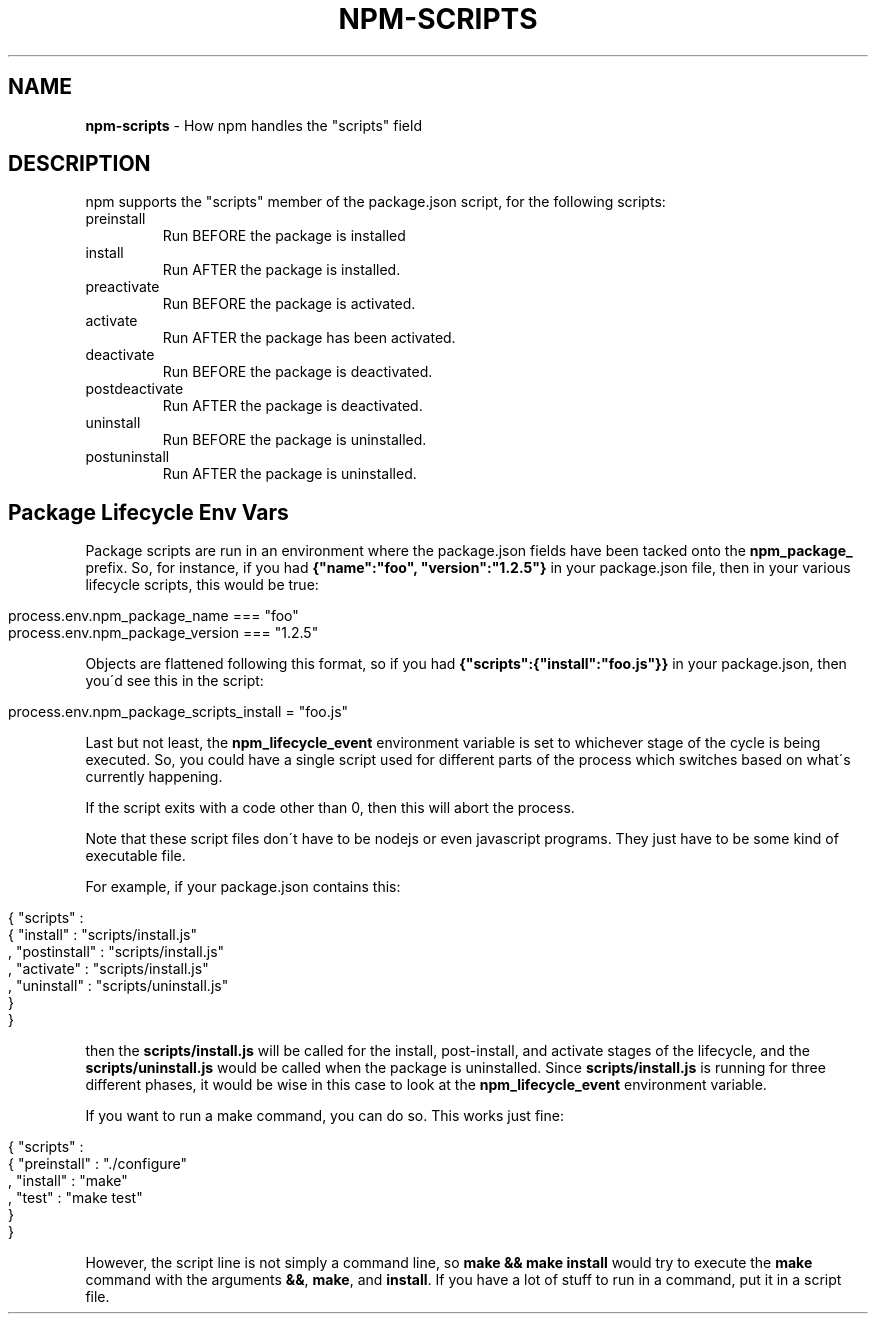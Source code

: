 .\" generated with Ronn/v0.7.3
.\" http://github.com/rtomayko/ronn/tree/0.7.3
.
.TH "NPM\-SCRIPTS" "1" "May 2010" "" ""
.
.SH "NAME"
\fBnpm\-scripts\fR \- How npm handles the "scripts" field
.
.SH "DESCRIPTION"
npm supports the "scripts" member of the package\.json script, for the following scripts:
.
.TP
preinstall
Run BEFORE the package is installed
.
.TP
install
Run AFTER the package is installed\.
.
.TP
preactivate
Run BEFORE the package is activated\.
.
.TP
activate
Run AFTER the package has been activated\.
.
.TP
deactivate
Run BEFORE the package is deactivated\.
.
.TP
postdeactivate
Run AFTER the package is deactivated\.
.
.TP
uninstall
Run BEFORE the package is uninstalled\.
.
.TP
postuninstall
Run AFTER the package is uninstalled\.
.
.SH "Package Lifecycle Env Vars"
Package scripts are run in an environment where the package\.json fields have been tacked onto the \fBnpm_package_\fR prefix\. So, for instance, if you had \fB{"name":"foo", "version":"1\.2\.5"}\fR in your package\.json file, then in your various lifecycle scripts, this would be true:
.
.IP "" 4
.
.nf

process\.env\.npm_package_name === "foo"
process\.env\.npm_package_version === "1\.2\.5"
.
.fi
.
.IP "" 0
.
.P
Objects are flattened following this format, so if you had \fB{"scripts":{"install":"foo\.js"}}\fR in your package\.json, then you\'d see this in the script:
.
.IP "" 4
.
.nf

process\.env\.npm_package_scripts_install = "foo\.js"
.
.fi
.
.IP "" 0
.
.P
Last but not least, the \fBnpm_lifecycle_event\fR environment variable is set to whichever stage of the cycle is being executed\. So, you could have a single script used for different parts of the process which switches based on what\'s currently happening\.
.
.P
If the script exits with a code other than 0, then this will abort the process\.
.
.P
Note that these script files don\'t have to be nodejs or even javascript programs\. They just have to be some kind of executable file\.
.
.P
For example, if your package\.json contains this:
.
.IP "" 4
.
.nf

{ "scripts" :
  { "install" : "scripts/install\.js"
  , "postinstall" : "scripts/install\.js"
  , "activate" : "scripts/install\.js"
  , "uninstall" : "scripts/uninstall\.js"
  }
}
.
.fi
.
.IP "" 0
.
.P
then the \fBscripts/install\.js\fR will be called for the install, post\-install, and activate stages of the lifecycle, and the \fBscripts/uninstall\.js\fR would be called when the package is uninstalled\. Since \fBscripts/install\.js\fR is running for three different phases, it would be wise in this case to look at the \fBnpm_lifecycle_event\fR environment variable\.
.
.P
If you want to run a make command, you can do so\. This works just fine:
.
.IP "" 4
.
.nf

{ "scripts" :
  { "preinstall" : "\./configure"
  , "install" : "make"
  , "test" : "make test"
  }
}
.
.fi
.
.IP "" 0
.
.P
However, the script line is not simply a command line, so \fBmake && make install\fR would try to execute the \fBmake\fR command with the arguments \fB&&\fR, \fBmake\fR, and \fBinstall\fR\. If you have a lot of stuff to run in a command, put it in a script file\.
